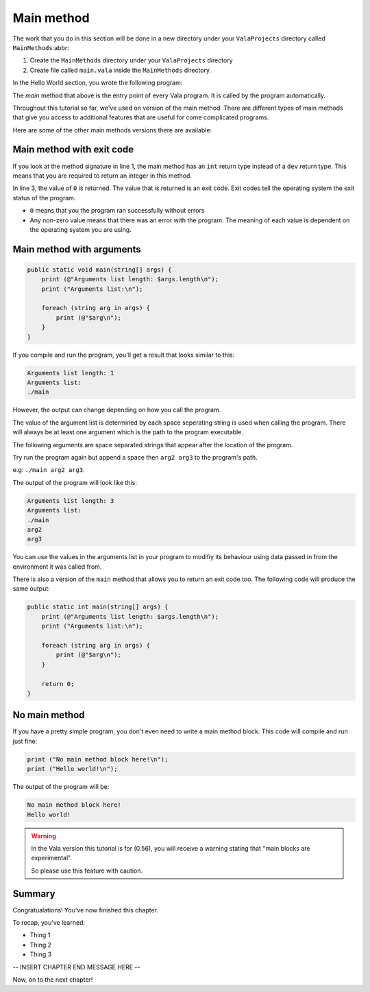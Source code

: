 Main method
===========

The work that you do in this section will be done in a new directory under your
``ValaProjects`` directory called ``MainMethods``:abbr:

1. Create the ``MainMethods`` directory under your ``ValaProjects`` directory
2. Create file called ``main.vala`` inside the ``MainMethods`` directory.

.. Reference about the original program the reader has written in the Hello World section.

In the Hello World section, you wrote the following program:

.. code-block:: vala
   :emphasize-lines: 1,3
   
    public static void main () {
        print ("Hello, world!\n");
    }

.. Talk about how the main method is the entry point of every Vala program. It's called by
.. the program automatically.

The `main` method that above is the entry point of every Vala program. It is called
by the program automatically.

.. Talk about how there are different versions of the main method that can be used and
.. explain the situations where you would use them.

Throughout this tutorial so far, we've used on version of the main method.
There are different types of main methods that give you access to additional features
that are useful for come complicated programs.

Here are some of the other main methods versions there are available:

Main method with exit code
----------------------------

.. code-block:: vala
    :emphasize-lines: 1,3

    public static int main () {
        print ("Hello, world!\n");
        return 0;
    }

If you look at the method signature in line 1, the main method has an ``int`` return
type instead of a ``dev`` return type. This means that you are required to return an
integer in this method.

In line 3, the value of ``0`` is returned. The value that is returned is an exit code.
Exit codes tell the operating system the exit status of the program.

- ``0`` means that you the program ran successfully without errors
- Any non-zero value means that there was an error with the program. The meaning of each value is dependent on the operating system you are using.

Main method with arguments
--------------------------

.. code-block:: vala

    public static void main(string[] args) {
        print (@"Arguments list length: $args.length\n");
        print ("Arguments list:\n");
        
        foreach (string arg in args) {
            print (@"$arg\n");
        }
    }

If you compile and run the program, you'll get a result that looks 
similar to this:

.. code-block:: output

    Arguments list length: 1
    Arguments list:
    ./main

However, the output can change depending on how you call the program.

The value of the argument list is determined by each space seperating string
is used when calling the program. There will always be at least one argument which
is the path to the program executable.

The following arguments are space separated strings that appear after the location of the program.

Try run the program again but append a space then ``arg2 arg3`` to the program's path.

e.g: ``./main arg2 arg3``.

The output of the program will look like this:

.. code-block:: output

    Arguments list length: 3
    Arguments list:
    ./main
    arg2
    arg3

You can use the values in the arguments list in your program to modifiy its behaviour using data passed in from the environment
it was called from.

There is also a version of the ``main`` method that allows you to return an exit code too. The following code
will produce the same output:

.. code-block:: vala

    public static int main(string[] args) {
        print (@"Arguments list length: $args.length\n");
        print ("Arguments list:\n");
        
        foreach (string arg in args) {
            print (@"$arg\n");
        }

        return 0;
    }


No main method
--------------

If you have a pretty simple program, you don't even need to write a main method block.
This code will compile and run just fine:

.. code-block:: vala

    print ("No main method block here!\n");
    print ("Hello world!\n");

The output of the program will be:

.. code-block:: output

    No main method block here!
    Hello world!

.. Lastly, show that you don't even need to write a main method block however it's still recommended that you do so since
.. this is a new feature that has been added in recent versions of Vala.

.. warning:: 
    
    In the Vala version this tutorial is for (0.56), you will receive a warning
    stating that "main blocks are experimental".

    So please use this feature with caution.
    
    
Summary
-------

Congratualations! You've now finished this chapter.

To recap, you've learned:

- Thing 1
- Thing 2
- Thing 3

-- INSERT CHAPTER END MESSAGE HERE --

Now, on to the next chapter!